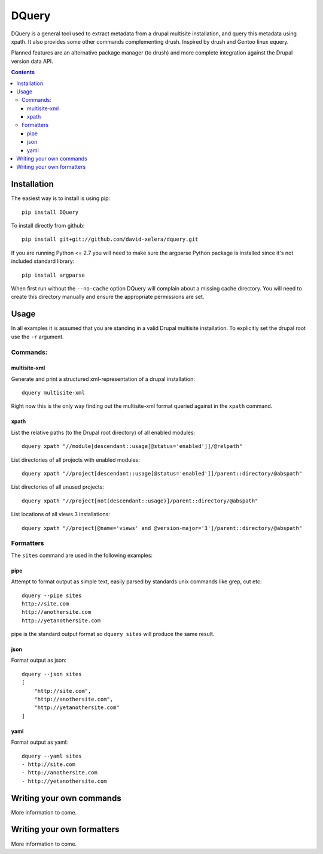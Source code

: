 DQuery
======

DQuery is a general tool used to extract metadata from a drupal multisite
installation, and query this metadata using xpath. It also provides some other
commands complementing drush. Inspired by drush and Gentoo linux equery.

Planned features are an alternative package manager (to drush) and more
complete integration against the Drupal version data API.

.. contents::

Installation
------------

The easiest way is to install is using pip::

    pip install DQuery

To install directly from github::

    pip install git+git://github.com/david-xelera/dquery.git

If you are running Python <= 2.7 you will need to make sure the argparse Python package is installed since it's not included standard library::

    pip install argparse

When first run without the ``--no-cache`` option DQuery will complain about a missing cache directory. You will need to create this directory manually and ensure the appropriate permissions are set.

Usage
-----

In all examples it is assumed that you are standing in a valid Drupal multisite installation. To explicitly set the drupal root use the ``-r`` argument.

Commands:
~~~~~~~~~

multisite-xml
^^^^^^^^^^^^^

Generate and print a structured xml-representation of a drupal installation::

    dquery multisite-xml

Right now this is the only way finding out the multisite-xml format queried against in the ``xpath`` command.

xpath
^^^^^

List the relative paths (to the Drupal root directory) of all enabled modules::

    dquery xpath "//module[descendant::usage[@status='enabled']]/@relpath"

List directories of all projects with enabled modules::

    dquery xpath "//project[descendant::usage[@status='enabled']]/parent::directory/@abspath"

List directories of all unused projects::

    dquery xpath "//project[not(descendant::usage)]/parent::directory/@abspath"

List locations of all views 3 installations::

    dquery xpath "//project[@name='views' and @version-major='3']/parent::directory/@abspath"


Formatters
~~~~~~~~~~

The ``sites`` command are used in the following examples:

pipe
^^^^

Attempt to format output as simple text, easily parsed by standards unix commands like grep, cut etc::

    dquery --pipe sites
    http://site.com
    http://anothersite.com
    http://yetanothersite.com

pipe is the standard output format so ``dquery sites`` will produce the same result.


json
^^^^

Format output as json::

    dquery --json sites
    [
        "http://site.com", 
        "http://anothersite.com", 
        "http://yetanothersite.com"
    ]


yaml
^^^^

Format output as yaml::

    dquery --yaml sites
    - http://site.com
    - http://anothersite.com
    - http://yetanothersite.com


Writing your own commands
-------------------------

More information to come.


Writing your own formatters
---------------------------

More information to come.
